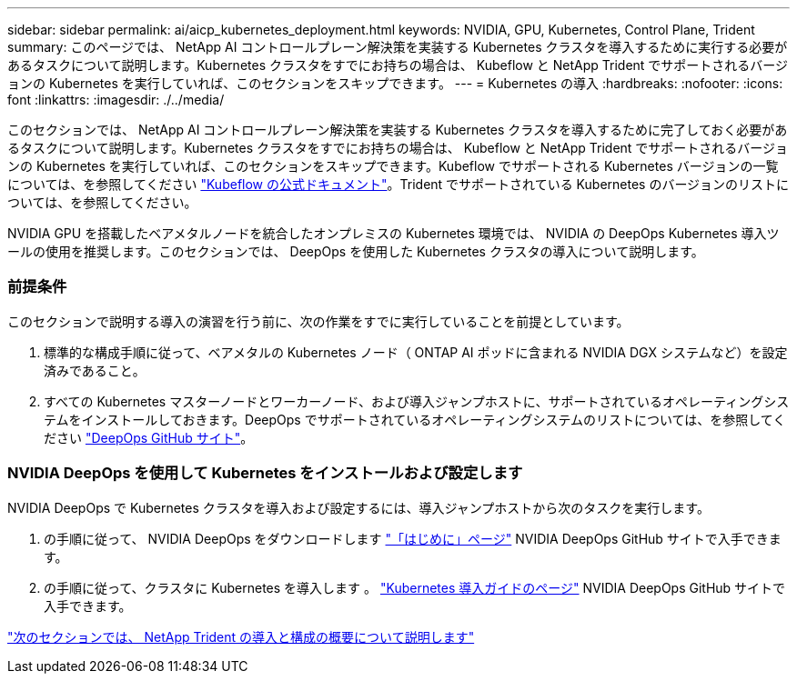 ---
sidebar: sidebar 
permalink: ai/aicp_kubernetes_deployment.html 
keywords: NVIDIA, GPU, Kubernetes, Control Plane, Trident 
summary: このページでは、 NetApp AI コントロールプレーン解決策を実装する Kubernetes クラスタを導入するために実行する必要があるタスクについて説明します。Kubernetes クラスタをすでにお持ちの場合は、 Kubeflow と NetApp Trident でサポートされるバージョンの Kubernetes を実行していれば、このセクションをスキップできます。 
---
= Kubernetes の導入
:hardbreaks:
:nofooter: 
:icons: font
:linkattrs: 
:imagesdir: ./../media/


[role="lead"]
このセクションでは、 NetApp AI コントロールプレーン解決策を実装する Kubernetes クラスタを導入するために完了しておく必要があるタスクについて説明します。Kubernetes クラスタをすでにお持ちの場合は、 Kubeflow と NetApp Trident でサポートされるバージョンの Kubernetes を実行していれば、このセクションをスキップできます。Kubeflow でサポートされる Kubernetes バージョンの一覧については、を参照してください https://www.kubeflow.org/docs/started/getting-started/["Kubeflow の公式ドキュメント"^]。Trident でサポートされている Kubernetes のバージョンのリストについては、を参照してください。

NVIDIA GPU を搭載したベアメタルノードを統合したオンプレミスの Kubernetes 環境では、 NVIDIA の DeepOps Kubernetes 導入ツールの使用を推奨します。このセクションでは、 DeepOps を使用した Kubernetes クラスタの導入について説明します。



=== 前提条件

このセクションで説明する導入の演習を行う前に、次の作業をすでに実行していることを前提としています。

. 標準的な構成手順に従って、ベアメタルの Kubernetes ノード（ ONTAP AI ポッドに含まれる NVIDIA DGX システムなど）を設定済みであること。
. すべての Kubernetes マスターノードとワーカーノード、および導入ジャンプホストに、サポートされているオペレーティングシステムをインストールしておきます。DeepOps でサポートされているオペレーティングシステムのリストについては、を参照してください https://github.com/NVIDIA/deepops["DeepOps GitHub サイト"^]。




=== NVIDIA DeepOps を使用して Kubernetes をインストールおよび設定します

NVIDIA DeepOps で Kubernetes クラスタを導入および設定するには、導入ジャンプホストから次のタスクを実行します。

. の手順に従って、 NVIDIA DeepOps をダウンロードします https://github.com/NVIDIA/deepops/tree/master/docs["「はじめに」ページ"^] NVIDIA DeepOps GitHub サイトで入手できます。
. の手順に従って、クラスタに Kubernetes を導入します 。 https://github.com/NVIDIA/deepops/tree/master/docs/k8s-cluster["Kubernetes 導入ガイドのページ"^] NVIDIA DeepOps GitHub サイトで入手できます。


link:aicp_netapp_trident_deployment_and_configuration_overview.html["次のセクションでは、 NetApp Trident の導入と構成の概要について説明します"]

